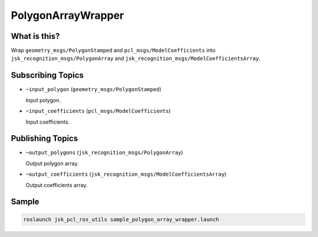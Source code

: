 PolygonArrayWrapper
===================

.. image:: images/polygon_array_wrapper.png

What is this?
-------------

Wrap ``geometry_msgs/PolygonStamped`` and ``pcl_msgs/ModelCoefficients`` into
``jsk_recognition_msgs/PolygonArray`` and ``jsk_recognition_msgs/ModelCoefficientsArray``.


Subscribing Topics
------------------

* ``~input_polygon`` (``geometry_msgs/PolygonStamped``)

  Input polygon.

* ``~input_coefficients`` (``pcl_msgs/ModelCoefficients``)

  Input coefficients.


Publishing Topics
-----------------

* ``~output_polygons`` (``jsk_recognition_msgs/PolygonArray``)

  Output polygon array.

* ``~output_coefficients`` (``jsk_recognition_msgs/ModelCoefficientsArray``)

  Output coefficients array.


Sample
------

.. code-block:: bash

  roslaunch jsk_pcl_ros_utils sample_polygon_array_wrapper.launch
